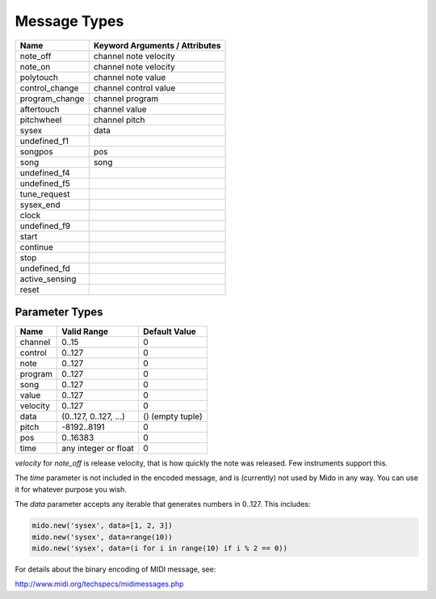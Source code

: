 Message Types
==============

==============  ==============================
Name            Keyword Arguments / Attributes
==============  ==============================
note_off        channel note velocity
note_on         channel note velocity
polytouch       channel note value
control_change  channel control value
program_change  channel program
aftertouch      channel value
pitchwheel      channel pitch
sysex           data
undefined_f1
songpos         pos
song            song
undefined_f4
undefined_f5
tune_request
sysex_end
clock
undefined_f9
start
continue
stop
undefined_fd
active_sensing
reset
==============  ==============================


Parameter Types
----------------

========  ======================  ================
Name      Valid Range             Default Value
========  ======================  ================
channel   0..15                   0
control   0..127                  0
note      0..127                  0
program   0..127                  0
song      0..127                  0
value     0..127                  0
velocity  0..127                  0
data      (0..127, 0..127, ...)   () (empty tuple)
pitch     -8192..8191             0
pos       0..16383                0
time      any integer or float    0
========  ======================  ================

`velocity` for `note_off` is release velocity, that is how quickly the
note was released. Few instruments support this.

The `time` parameter is not included in the encoded message, and is
(currently) not used by Mido in any way. You can use it for whatever
purpose you wish.

The `data` parameter accepts any iterable that generates numbers in
0..127. This includes:

.. code:: python

    mido.new('sysex', data=[1, 2, 3])
    mido.new('sysex', data=range(10))
    mido.new('sysex', data=(i for i in range(10) if i % 2 == 0))

For details about the binary encoding of MIDI message, see:

http://www.midi.org/techspecs/midimessages.php
